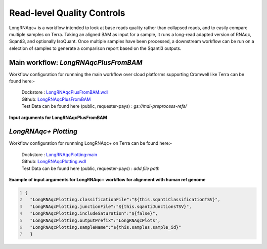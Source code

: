 Read-level Quality Controls
+++++++++++++++++++++++++++

LongRNAqc+ is a workflow intended to look at base reads quality rather than collapsed reads, and to easily compare multiple samples on Terra. 
Taking an aligned BAM as input for a sample, it runs a long-read adapted version of RNAqc, Sqanti3, and optionally IsoQuant. 
Once multiple samples have been processed, a downstream workflow can be run on a selection of samples to generate a comparison report based on the Sqanti3 outputs.

Main workflow: `LongRNAqcPlusFromBAM`
~~~~~~~~~~~~~~~~~~~~~~~~~~~~~~~~~~~~~
Workflow configuration for runnning the main workflow over cloud platforms supporting Cromwell like Terra can be found here:-

      | Dockstore : `LongRNAqcPlusFromBAM.wdl <https://dockstore.org/workflows/github.com/broadinstitute/MDL-workflows/LongRNAqcPlusFromBAM:main>`_
      | Github: `LongRNAqcPlusFromBAM <https://github.com/broadinstitute/MDL-workflows/blob/main/LR-tools/LongRNAqc/LongRNAqcPlusFromBAM.wdl>`_
      | Test Data can be found here (public, requester-pays) : `gs://mdl-preprocess-refs/` 

**Input arguments for LongRNAqcPlusFromBAM**

.. csv-table:: `LongRNAqcPlusFromBAM`
   :file: ../_subpages/tables/longRNAqcmain.csv
   :header-rows: 1


`LongRNAqc+ Plotting`
~~~~~~~~~~~~~~~~~~~~~
Workflow configuration for runnning LongRNAqc+ on Terra can be found here:-

      | Dockstore : `LongRNAqcPlotting:main <https://dockstore.org/workflows/github.com/broadinstitute/MDL-workflows/LongRNAqcPlotting:main>`_
      | Github: `LongRNAqcPlotting.wdl <https://github.com/broadinstitute/MDL-workflows/blob/main/LR-tools/LongRNAqc/LongRNAqcPlotting.wdl>`_
      | Test Data can be found here (public, requester-pays) : `add file path` 

**Example of input arguments for LongRNAqc+ workflow for alignment with human ref genome**

.. code:: bash
  :number-lines: 
  
  {
    "LongRNAqcPlotting.classificationFile":"${this.sqantiClassificationTSV}",
    "LongRNAqcPlotting.junctionFile":"${this.sqantiJunctionsTSV}",
    "LongRNAqcPlotting.includeSaturation":"${false}",
    "LongRNAqcPlotting.outputPrefix":"LongRNAqcPlots",
    "LongRNAqcPlotting.sampleName":"${this.samples.sample_id}"
    }




